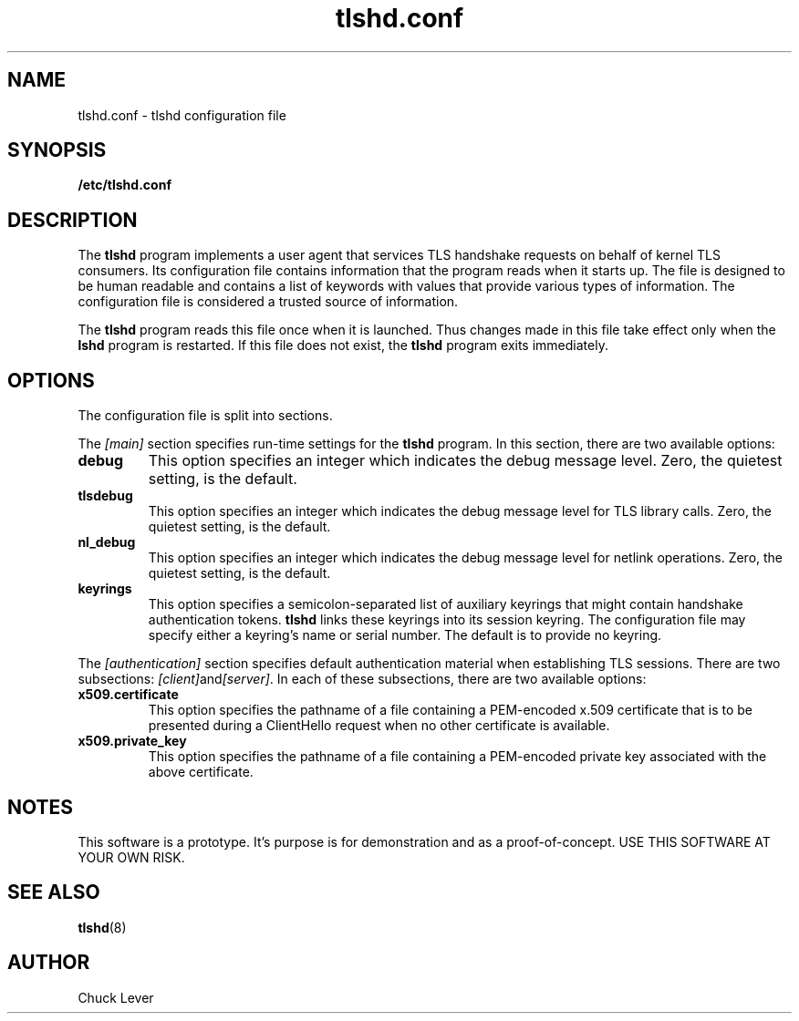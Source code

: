 .\"
.\" Copyright (c) 2022 Oracle and/or its affiliates.
.\"
.\" ktls-utils is free software; you can redistribute it and/or
.\" modify it under the terms of the GNU General Public License as
.\" published by the Free Software Foundation; version 2.
.\"
.\" This program is distributed in the hope that it will be useful,
.\" but WITHOUT ANY WARRANTY; without even the implied warranty of
.\" MERCHANTABILITY or FITNESS FOR A PARTICULAR PURPOSE. See the GNU
.\" General Public License for more details.
.\"
.\" You should have received a copy of the GNU General Public License
.\" along with this program; if not, write to the Free Software
.\" Foundation, Inc., 51 Franklin Street, Fifth Floor, Boston, MA
.\" 02110-1301, USA.
.\"
.\" tlshd.conf(5)
.\"
.\" Copyright (c) 2022 Oracle and/or its affiliates.
.TH tlshd.conf 5 "20 Oct 2022"
.SH NAME
tlshd.conf \- tlshd configuration file
.SH SYNOPSIS
.B /etc/tlshd.conf
.SH DESCRIPTION
The
.B tlshd
program implements a user agent that services TLS handshake requests
on behalf of kernel TLS consumers.
Its configuration file contains information that the program reads
when it starts up.
The file is designed to be human readable and contains a list of keywords
with values that provide various types of information.
The configuration file is considered a trusted source of information.
.P
The
.B tlshd
program reads this file once when it is launched.
Thus changes made in this file take effect only when the
.B lshd
program is restarted.
If this file does not exist, the
.B tlshd
program exits immediately.
.SH OPTIONS
The configuration file is split into sections.
.P
The
.I [main]
section specifies run-time settings for the
.B tlshd
program.
In this section, there are two available options:
.TP
.B debug
This option specifies an integer which indicates the debug message level.
Zero, the quietest setting, is the default.
.TP
.B tlsdebug
This option specifies an integer which indicates the debug message level
for TLS library calls.
Zero, the quietest setting, is the default.
.TP
.B nl_debug
This option specifies an integer which indicates the debug message level
for netlink operations.
Zero, the quietest setting, is the default.
.TP
.B keyrings
This option specifies a semicolon-separated list of auxiliary keyrings
that might contain handshake authentication tokens.
.B tlshd
links these keyrings into its session keyring.
The configuration file may specify either a keyring's name or serial number.
The default is to provide no keyring.
.P
The
.I [authentication]
section specifies default authentication material when establishing
TLS sessions.
There are two subsections:
.IR [client] and [server] .
In each of these subsections, there are two available options:
.TP
.B x509.certificate
This option specifies the pathname of a file containing
a PEM-encoded x.509 certificate that is to be presented during
a ClientHello request when no other certificate is available.
.TP
.B x509.private_key
This option specifies the pathname of a file containing
a PEM-encoded private key associated with the above certificate.
.SH NOTES
This software is a prototype.
It's purpose is for demonstration and as a proof-of-concept.
USE THIS SOFTWARE AT YOUR OWN RISK.
.SH SEE ALSO
.BR tlshd (8)
.SH AUTHOR
Chuck Lever
